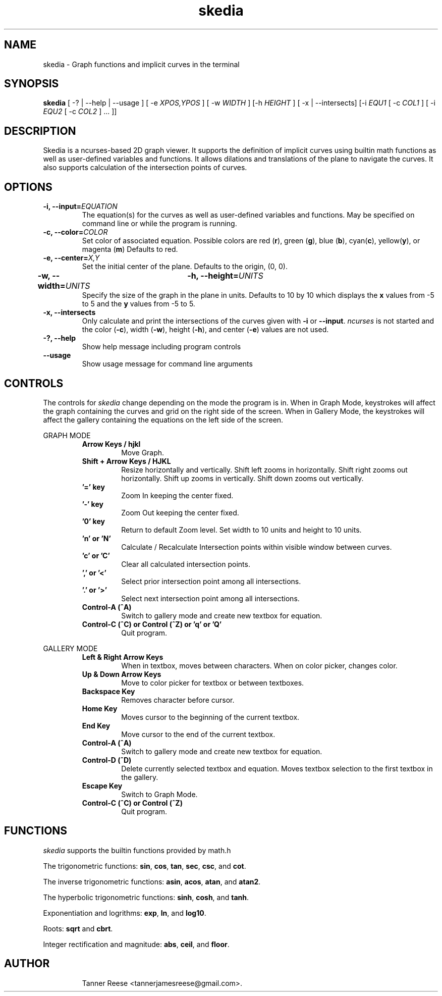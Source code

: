 .TH skedia 1 "16 Feb 20"
.SH NAME
skedia \- Graph functions and implicit curves in the terminal


.SH SYNOPSIS
.B skedia
[ \-? | \-\-help | \-\-usage ]
[ \-e \fIXPOS,YPOS\fP ]
[ \-w \fIWIDTH\fP ] [\-h \fIHEIGHT\fP ]
[ \-x | \-\-intersects]
[\-i \fIEQU1\fP [ \-c \fICOL1\fP ]
[ \-i \fIEQU2\fP [ \-c \fICOL2\fP ] ... ]]


.SH DESCRIPTION
Skedia is a ncurses-based 2D graph viewer.
It supports the definition of implicit curves using builtin math functions
as well as user\-defined variables and functions.
It allows dilations and translations of the plane to navigate the curves.
It also supports calculation of the intersection points of curves.


.SH OPTIONS

.TP
.B \-i, \-\-input=\fIEQUATION\fP
The equation(s) for the curves as well as
user\-defined variables and functions.
May be specified on command line
or while the program is running.

.TP
.B \-c, \-\-color=\fICOLOR\fP
Set color of associated equation.
Possible colors are
red (\fBr\fP), green (\fBg\fP), blue (\fBb\fP),
cyan(\fBc\fP), yellow(\fBy\fP), or magenta (\fBm\fP)
Defaults to red.

.TP
.B \-e, \-\-center=\fIX,Y\fP
Set the initial center of the plane.
Defaults to the origin, (0, 0).

.TP
.B \-w, \-\-width=\fIUNITS\fP \t \-h, \-\-height=\fIUNITS\fP
Specify the size of the graph in the plane in units.
Defaults to 10 by 10 which displays
the \fBx\fP values from -5 to 5
and the \fBy\fP values from -5 to 5.

.TP
.B \-x, \-\-intersects
Only calculate and print the intersections
of the curves given with \fB-i\fP or \fB--input\fP. \fIncurses\fP is not started and
the color (\fB-c\fP), width (\fB-w\fP), height (\fB-h\fP), and center (\fB-e\fP) values are not used.

.TP
.B \-?, \-\-help
Show help message including program controls

.TP
.B \-\-usage
Show usage message for command line arguments


.SH CONTROLS

The controls for \fIskedia\fP change depending on the mode the program is in.
When in Graph Mode, keystrokes will affect
the graph containing the curves and grid on the right side of the screen.
When in Gallery Mode, the keystrokes will affect
the gallery containing the equations on the left side of the screen.

GRAPH MODE
.RS

.TP
.B Arrow Keys / hjkl
Move Graph.

.TP
.B Shift + Arrow Keys / HJKL
Resize horizontally and vertically.
Shift left zooms in horizontally.
Shift right zooms out horizontally.
Shift up zooms in vertically.
Shift down zooms out vertically.

.TP
.B '=' key
Zoom In keeping the center fixed.

.TP
.B '-' key
Zoom Out keeping the center fixed.

.TP
.B '0' key
Return to default Zoom level.
Set width to 10 units and height to 10 units.

.TP
.B 'n' or 'N'
Calculate / Recalculate Intersection points
within visible window between curves.

.TP
.B 'c' or 'C'
Clear all calculated intersection points.

.TP
.B ',' or '<'
Select prior intersection point among all intersections.

.TP
.B '.' or '>'
Select next intersection point among all intersections.

.TP
.B Control-A (^A)
Switch to gallery mode and create new textbox for equation.

.TP
.B Control-C (^C) or Control (^Z) or 'q' or 'Q'
Quit program.

.RE

GALLERY MODE
.RS

.TP
.B Left & Right Arrow Keys
When in textbox, moves between characters.
When on color picker, changes color.

.TP
.B Up & Down Arrow Keys
Move to color picker for textbox or between textboxes.

.TP
.B Backspace Key
Removes character before cursor.

.TP
.B Home Key
Moves cursor to the beginning of the current textbox.

.TP
.B End Key
Move cursor to the end of the current textbox.

.TP
.B Control-A (^A)
Switch to gallery mode and create new textbox for equation.

.TP
.B Control-D (^D)
Delete currently selected textbox and equation.
Moves textbox selection to the first textbox in the gallery.

.TP
.B Escape Key
Switch to Graph Mode.

.TP
.B Control-C (^C) or Control (^Z)
Quit program.

.RE


.SH FUNCTIONS
\fIskedia\fP supports the builtin functions provided by math.h
.P
The trigonometric functions: \fBsin\fP, \fBcos\fP, \fBtan\fP, \fBsec\fP, \fBcsc\fP, and \fBcot\fP.
.P
The inverse trigonometric functions: \fBasin\fP, \fBacos\fP, \fBatan\fP, and \fBatan2\fP.
.P
The hyperbolic trigonometric functions: \fBsinh\fP, \fBcosh\fP, and \fBtanh\fP.
.P
Exponentiation and logrithms: \fBexp\fP, \fBln\fP, and \fBlog10\fP.
.P
Roots: \fBsqrt\fP and \fBcbrt\fP.
.P
Integer rectification and magnitude: \fBabs\fP, \fBceil\fP, and \fBfloor\fP.


.SH AUTHOR
.IP
Tanner Reese <tannerjamesreese@gmail.com>.

